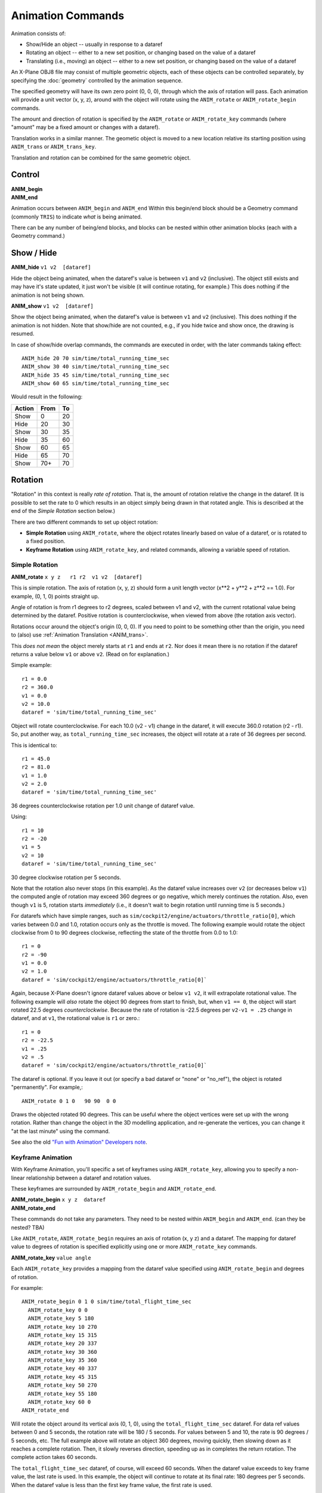 Animation Commands
==================

Animation consists of:

* Show/Hide an object -- usually in response to a dataref
* Rotating an object -- either to a new set position, or changing based on the value of a dataref
* Translating (i.e., moving) an object -- either to a new set position, or changing based on the value of a dataref

An X-Plane OBJ8 file may consist of multiple geometric objects, each of these objects can be
controlled separately, by specifying the :doc:`geometry` controlled by the animation sequence.

The specified geometry will have its own zero point (0, 0, 0), through which the axis of rotation
will pass. Each animation will provide a unit vector (x, y, z), around with the object will rotate using the
``ANIM_rotate`` or ``ANIM_rotate_begin`` commands.

The amount and direction of rotation is specified by the ``ANIM_rotate`` or ``ANIM_rotate_key`` commands (where "amount" may be
a fixed amount or changes with a dataref).

Translation works in a similar manner. The geometic object is moved to a new location relative its starting position using ``ANIM_trans``
or ``ANIM_trans_key``.

Translation and rotation can be combined for the same geometric object.


Control
-------

.. index:: single: Commands; ANIM_begin
           single: Commands; ANIM_end
           single: ANIM_begin
           single: ANIM_end

| **ANIM_begin**
| **ANIM_end**

Animation occurs between ``ANIM_begin`` and ``ANIM_end``
Within this begin/end block should be a Geometry command (commonly ``TRIS``) to indicate *what* is
being animated.

There can be any number of being/end blocks, and blocks can be nested within other animation blocks (each
with a Geometry command.)

Show / Hide
-----------

.. index:: single: Commands; ANIM_hide
           single: ANIM_hide

| **ANIM_hide** ``v1 v2  [dataref]``

Hide the object being animated, when the dataref's value is between ``v1`` and ``v2`` (inclusive). The
object still exists and may have it's state updated, it just won't be visible (it will continue rotating,
for example.) This does nothing if the animation is not being shown.

.. index:: single: Commands; ANIM_show
           single: ANIM_show

| **ANIM_show**  ``v1 v2  [dataref]``

Show the object being animated, when the dataref's value is between ``v1`` and ``v2`` (inclusive).
This does nothing if the animation is not hidden. Note that show/hide are not counted, e.g., if you
hide twice and show once, the drawing is resumed.

In case of show/hide overlap commands, the commands are executed in order, with the later commands taking
effect::

  ANIM_hide 20 70 sim/time/total_running_time_sec
  ANIM_show 30 40 sim/time/total_running_time_sec
  ANIM_hide 35 45 sim/time/total_running_time_sec
  ANIM_show 60 65 sim/time/total_running_time_sec

Would result in the following:

.. table:: 
  :align: left

  +-------+-----+----+
  |Action |From | To |
  +=======+=====+====+
  | Show  | 0   | 20 |
  +-------+-----+----+
  | Hide  | 20  | 30 |
  +-------+-----+----+
  | Show  | 30  | 35 |
  +-------+-----+----+
  | Hide  | 35  | 60 |
  +-------+-----+----+
  | Show  | 60  | 65 |
  +-------+-----+----+
  | Hide  | 65  | 70 |
  +-------+-----+----+
  | Show  | 70+ | 70 |
  +-------+-----+----+

Rotation
--------

"Rotation" in this context is really *rate of rotation*. That is, the amount of rotation relative the change
in the dataref. (It is
possible to set the rate to 0 which results in an object simply being drawn in that rotated angle. This is
described at the end of the *Simple Rotation* section below.)

There are two different commands to set up object rotation:

* **Simple Rotation** using ``ANIM_rotate``, where the object rotates linearly based on value of a
  dataref, or is rotated to a fixed position.
* **Keyframe Rotation** using ``ANIM_rotate_key``, and related commands, allowing a variable speed of rotation.

Simple Rotation
_______________

.. index:: single: Commands; ANIM_rotate
           single: ANIM_rotate
           
| **ANIM_rotate** ``x y z   r1 r2  v1 v2  [dataref]``

This is simple rotation. The axis of rotation (x, y, z) should form a unit length vector (x**2 + y**2 + z**2 == 1.0).
For example, (0, 1, 0) points straight up.

Angle of rotation is from r1 degrees to r2 degrees, scaled between v1 and v2, with the current rotational value being
determined by the dataref. Positive rotation is counterclockwise, when viewed from above (the rotation axis vector).

Rotations occur around the object's origin (0, 0, 0). If you need to point to be something other than the origin, you need to (also)
use :ref:`Animation Translation <ANIM_trans>`.

This *does not mean* the object merely starts at ``r1`` and ends at ``r2``. Nor does it mean there is no rotation
if the dataref returns a value below ``v1`` or above ``v2``. (Read on for explanation.)

Simple example::

  r1 = 0.0
  r2 = 360.0
  v1 = 0.0
  v2 = 10.0
  dataref = 'sim/time/total_running_time_sec'

Object will rotate counterclockwise. For each 10.0 (v2 - v1) change in the dataref,
it will execute 360.0 rotation (r2 - r1).
So, put another way, as ``total_running_time_sec`` increases, the object will rotate at
a rate of 36 degrees per second.

This is identical to::

  r1 = 45.0
  r2 = 81.0
  v1 = 1.0
  v2 = 2.0
  dataref = 'sim/time/total_running_time_sec'

36 degrees counterclockwise rotation per 1.0 unit change of dataref value.

Using::

  r1 = 10
  r2 = -20
  v1 = 5
  v2 = 10
  dataref = 'sim/time/total_running_time_sec'

30 degree clockwise rotation per 5 seconds.

Note that the rotation also never stops (in this example). As the dataref value increases over ``v2`` (or decreases
below ``v1``) the computed angle of rotation may exceed 360 degrees or go negative, which merely continues the rotation. Also,
even though ``v1`` is 5, rotation starts *immediately* (i.e., it doesn't wait to begin rotation until running time
is 5 seconds.)

For datarefs which have simple ranges, such as ``sim/cockpit2/engine/actuators/throttle_ratio[0]``, which varies
between 0.0 and 1.0, rotation occurs only as the throttle is moved. The following example would rotate the object
clockwise from 0 to 90 degrees clockwise, reflecting the state of the throttle from 0.0 to 1.0::

  r1 = 0
  r2 = -90
  v1 = 0.0
  v2 = 1.0
  dataref = 'sim/cockpit2/engine/actuators/throttle_ratio[0]`

Again, because X-Plane doesn't ignore dataref values above or below ``v1 v2``, it will extrapolate rotational value.
The following example will *also* rotate the object 90 degrees from start to finish, but, when ``v1 == 0``, the
object will start rotated 22.5 degrees *counterclockwise*. Because the rate of rotation is -22.5 degrees per ``v2-v1 = .25``
change in dataref, and at ``v1``, the rotational value is ``r1`` or zero.::

  r1 = 0
  r2 = -22.5
  v1 = .25
  v2 = .5
  dataref = 'sim/cockpit2/engine/actuators/throttle_ratio[0]`

The dataref is optional. If you leave it out (or specify a bad dataref or "none" or "no_ref"),
the object is rotated "permanently". For example,::

  ANIM_rotate 0 1 0   90 90  0 0

Draws the objected rotated 90 degrees. This can be useful where the object vertices were set up with the wrong
rotation. Rather than change the object in the 3D modelling application, and re-generate the vertices,
you can change it "at the last minute" using the command.

See also the old `"Fun with Animation" Developers note <https://developer.x-plane.com/2006/01/fun-with-animation/>`_.

Keyframe Animation
__________________

With Keyframe Animation, you'll specific a set of keyframes using ``ANIM_rotate_key``,
allowing you to specify a non-linear relationship between a dataref and rotation values.

These keyframes are surrounded by ``ANIM_rotate_begin`` and ``ANIM_rotate_end``.


.. index:: single: Commands; ANIM_rotate_begin
           single: Commands; ANIM_rotate_end
           single: ANIM_rotate_begin
           single: ANIM_rotate_end

| **ANIM_rotate_begin** ``x y z  dataref``
| **ANIM_rotate_end**

These commands do not take any parameters. They need to be nested within ``ANIM_begin`` and ``ANIM_end``.
(can they be nested? TBA)

Like ``ANIM_rotate``, ``ANIM_rotate_begin`` requires an axis of rotation (x, y z) and a dataref. The mapping for dataref value to degrees of rotation is specified explicitly using one or more ``ANIM_rotate_key`` commands.

.. index:: single: Commands; ANIM_rotate_key
           single: ANIM_rotate_key

**ANIM_rotate_key** ``value angle``

Each ``ANIM_rotate_key`` provides a mapping from the dataref value specified using ``ANIM_rotate_begin`` and degrees of rotation.

For example::

     ANIM_rotate_begin 0 1 0 sim/time/total_flight_time_sec
       ANIM_rotate_key 0 0
       ANIM_rotate_key 5 180
       ANIM_rotate_key 10 270
       ANIM_rotate_key 15 315
       ANIM_rotate_key 20 337
       ANIM_rotate_key 30 360
       ANIM_rotate_key 35 360
       ANIM_rotate_key 40 337
       ANIM_rotate_key 45 315
       ANIM_rotate_key 50 270
       ANIM_rotate_key 55 180
       ANIM_rotate_key 60 0
     ANIM_rotate_end

Will rotate the object around its vertical axis (0, 1, 0), using the ``total_flight_time_sec`` dataref.
For data ref values between 0 and 5 seconds, the rotation rate will be 180 / 5 seconds. For values between 5 and 10,
the rate is 90 degrees / 5 seconds, etc. The full example above will rotate an object 360 degrees, moving quickly, then
slowing down as it reaches a complete rotation. Then, it slowly reverses direction, speeding up as in completes the
return rotation. The complete action takes 60 seconds.

The ``total_flight_time_sec`` dataref, of course, will exceed 60 seconds. When the dataref value exceeds to key frame value,
the last rate is used. In this example, the object will continue to rotate at its final rate: 180 degrees per 5 seconds. When the dataref
value is less than the first key frame value, the first rate is used.

The keyframes don't appear to *need to be* in ascending order by ``value``. The frames are sorted by value and then the
mapping is performed.

If you want it to stop, you can add a final keyframe with the same value as the previous. This will change the rotation rate
to 0::

       ...
       ANIM_rotate_key 45 315
       ANIM_rotate_key 50 270
       ANIM_rotate_key 55 180
       ANIM_rotate_key 60 0
       ANIM_rotate_key 65 0
     ANIM_rotate_end

Alternativly, you can loop the animation using ``ANIM_keyframe_loop``.
  
.. index:: single: Commands; ANIM_keyframe_loop
           single: ANIM_keyframe_loop

**ANIM_keyframe_loop** ``loop``

Add ``ANIM_keyframe_loop`` at the bottom of a set of keyframes and the set of rotations will be repeated modulo the ``loop`` value.
So ending our previous example with::

       ANIM_rotate_key 45 315
       ANIM_rotate_key 50 270
       ANIM_rotate_key 55 180
       ANIM_rotate_key 60 0
       ANIM_rotate_key 65 0
       ANIM_keyframe_loop 65
     ANIM_rotate_end
   
Will result in the object rotating 360 degrees one way, then back, then forward, then back etc, because the dataref
value for ``total_flight_time_sec`` is divided by 65, and the result is used to determine the new rate.

.. _ANIM_trans:

Translation
-----------

Translation simply moves the geometric object.

.. index:: single: Commands; ANIM_trans
           single: ANIM_trans

**ANIM_trans** ``x1 y1 z1  x2 y2 z2  v1 v2 [dataref]``

The first (x, y, z) set of coordinates indicate the starting position of the move (relative dataref `v1`), so
(0, 0, 0) leaves the object in its initial position.

The second (x, y, z) set of coordiates indicate the ending position of the move (relative dataref `v2`), so
(0, 10, -1) moves the object 10 meters in the y direction ("up"), and -1 meter in the z direction
(for aircraft, towards the front).

Start the object one meter up (``v1==0``) and move the object up 10 additional meters per 60 seconds of flight time, forever.::

    ANIM_trans 0 1 0   0 10 0   0 60   sim/time/total_flight_time_sec


Move the object along the X axis (e.g., to the right side of an aircraft) forever at 10 meters per minute::

    ANIM_trans 0 0 0   10 0 0   0 60   sim/time/total_flight_time_sec

Move the object along the Y axis (e.g., backwards from an aircraft) forever at 10 meters per minute (written
as one meter per six seconds)::

    ANIM_trans 0 0 0   0 0 1   0 6 sim/time/total_flight_time_sec

Without a dataref, you can move it once. To place the object 10 meters in front and 1 meter above the initial
position::

    ANIM_trans   0 1 -10   0 1 -10   0 0

One note about not using a dataref: Effectively, it sets the value to 0, but all the rest of the calculations
are performed so the following will actually move the object 5 meters forward::

    ANIM_trans   0 1 0   0 1 -10   -1 1

Do your future debugging self a favor: If you going to not use a dataref,
set ``x1, y1, z1 == x2, y2 z2`` and ``v1, v2 == 0, 0``.

If using both translation and rotation, order is significant! If you translate first, the object is moved to
its new location, and then its rotation around the (new) zero point. That is, it would allow you to have
a rotation object moved from above the center of your plane to be out on the end of the wing, yet still rotate
around the object's center.

If you rotate first and then translate, the object starts rotation, but instead of rotating around the object's
center, you'll be rotating around the point translated away from the center point. Instead of a beacon on your wing tip,
it's a beacon on the end of a helicopter rotor.
 
| ANIM_trans_begin [dataref]
| ANIM_trans_end
| ANIM_trans_key value x y z
  
